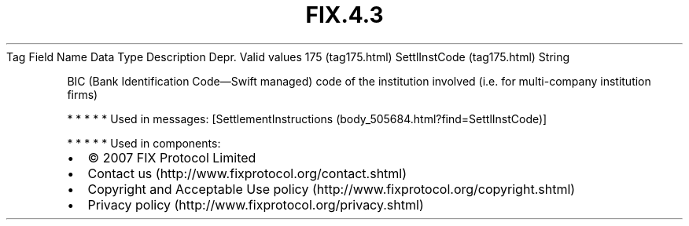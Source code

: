 .TH FIX.4.3 "" "" "Tag #175"
Tag
Field Name
Data Type
Description
Depr.
Valid values
175 (tag175.html)
SettlInstCode (tag175.html)
String
.PP
BIC (Bank Identification Code—Swift managed) code of the
institution involved (i.e. for multi-company institution firms)
.PP
   *   *   *   *   *
Used in messages:
[SettlementInstructions (body_505684.html?find=SettlInstCode)]
.PP
   *   *   *   *   *
Used in components:

.PD 0
.P
.PD

.PP
.PP
.IP \[bu] 2
© 2007 FIX Protocol Limited
.IP \[bu] 2
Contact us (http://www.fixprotocol.org/contact.shtml)
.IP \[bu] 2
Copyright and Acceptable Use policy (http://www.fixprotocol.org/copyright.shtml)
.IP \[bu] 2
Privacy policy (http://www.fixprotocol.org/privacy.shtml)
